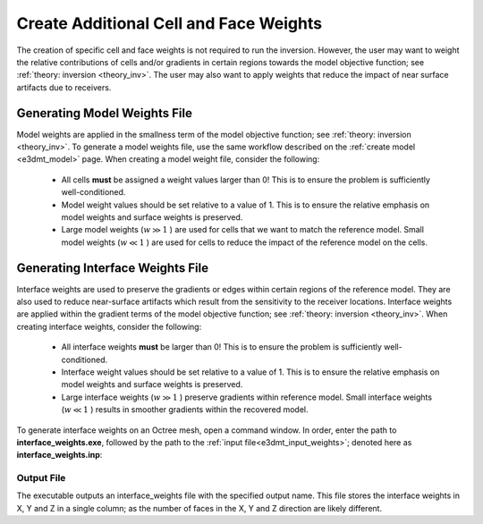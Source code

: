 .. _e3dmt_weights:

Create Additional Cell and Face Weights
=======================================

The creation of specific cell and face weights is not required to run the inversion. However, the user may want to weight the relative contributions of cells and/or gradients in certain regions towards the model objective function; see :ref:`theory: inversion <theory_inv>`. The user may also want to apply weights that reduce the impact of near surface artifacts due to receivers.


Generating Model Weights File
-----------------------------

Model weights are applied in the smallness term of the model objective function; see :ref:`theory: inversion <theory_inv>`. To generate a model weights file, use the same workflow described on the :ref:`create model <e3dmt_model>` page. When creating a model weight file, consider the following:

     - All cells **must** be assigned a weight values larger than 0! This is to ensure the problem is sufficiently well-conditioned.
     - Model weight values should be set relative to a value of 1. This is to ensure the relative emphasis on model weights and surface weights is preserved.
     - Large model weights (:math:`w \gg 1` ) are used for cells that we want to match the reference model. Small model weights (:math:`w \ll 1` ) are used for cells to reduce the impact of the reference model on the cells. 



Generating Interface Weights File
---------------------------------

Interface weights are used to preserve the gradients or edges within certain regions of the reference model. They are also used to reduce near-surface artifacts which result from the sensitivity to the receiver locations. Interface weights are applied within the gradient terms of the model objective function; see :ref:`theory: inversion <theory_inv>`. When creating interface weights, consider the following:

     - All interface weights **must** be larger than 0! This is to ensure the problem is sufficiently well-conditioned.
     - Interface weight values should be set relative to a value of 1. This is to ensure the relative emphasis on model weights and surface weights is preserved.
     - Large interface weights (:math:`w \gg 1` ) preserve gradients within reference model. Small interface weights (:math:`w \ll 1` ) results in smoother gradients within the recovered model. 


To generate interface weights on an Octree mesh, open a command window. In order, enter the path to **interface_weights.exe**, followed by the path to the :ref:`input file<e3dmt_input_weights>`; denoted here as **interface_weights.inp**: 

.. figure:: images/run_interface_weights.png
     :align: center
     :width: 700


Output File
^^^^^^^^^^^

The executable outputs an interface_weights file with the specified output name. This file stores the interface weights in X, Y and Z in a single column; as the number of faces in the X, Y and Z direction are likely different.






